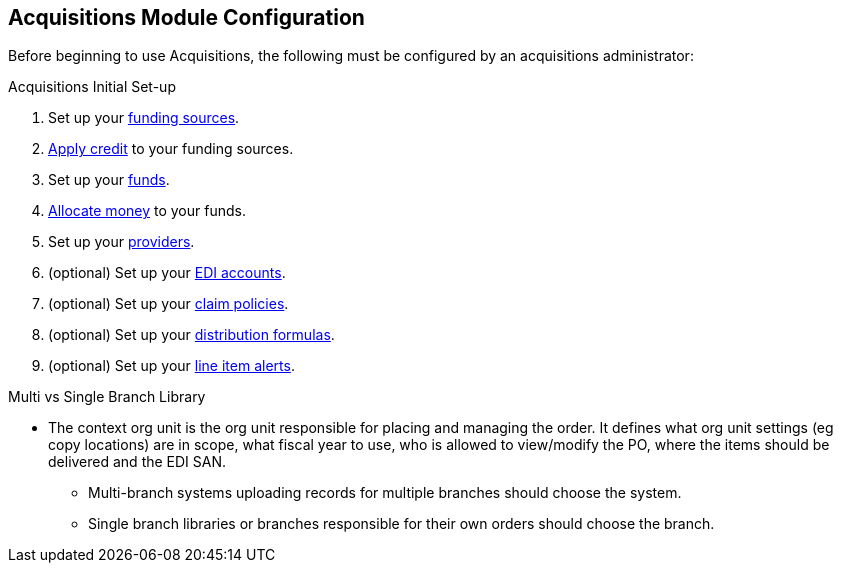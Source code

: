 Acquisitions Module Configuration
---------------------------------
(((configuration)))

Before beginning to use Acquisitions, the following must be configured by an acquisitions administrator:

.Acquisitions Initial Set-up
. Set up your xref:_creating_funding_sources[funding sources].
. xref:_applying_credit[Apply credit] to your funding sources.
. Set up your xref:_creating_funds[funds].
. xref:_allocate_credit_to_funds_funding_source_tab[Allocate money] to your funds.
. Set up your xref:_create_a_provider[providers].
. (optional) Set up your xref:_create_an_edi_account[EDI accounts].
. (optional) Set up your xref:_claim_policies_2[claim policies].
. (optional) Set up your xref:_distribution_formulas[distribution formulas].
. (optional) Set up your xref:_line_item_alerts_2[line item alerts].

////
.Acquisitions Initial Set-up
* Funding Sources
** Refer to xref:_funding_sources[] for details.
* Funds
** Refer to xref:_funds[] for details.
* Providers
** Refer to xref:_providers[] for details.
* Claiming
** Refer to xref:_claim_policies_2[] for details.
* Distribution Formulas (optional)
** Refer to xref:_distribution_formulas[] for details.
* EDI Accounts (optional)
** Refer to xref:edi[] for details.
////


.Multi vs Single Branch Library
* The context org unit is the org unit responsible for placing and managing the order. It defines what org unit settings (eg copy locations) are in scope, what fiscal year to use, who is allowed to view/modify the PO, where the items should be delivered and the EDI SAN.
** Multi-branch systems uploading records for multiple branches should choose the system.
** Single branch libraries or branches responsible for their own orders should choose the branch.
